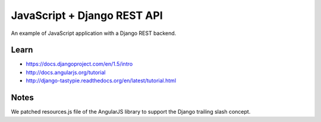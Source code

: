 JavaScript + Django REST API
============================

An example of JavaScript application with a Django REST backend.

Learn
-----

- https://docs.djangoproject.com/en/1.5/intro
- http://docs.angularjs.org/tutorial
- http://django-tastypie.readthedocs.org/en/latest/tutorial.html

Notes
-----

We patched resources.js file of the AngularJS library to support the Django
trailing slash concept.
